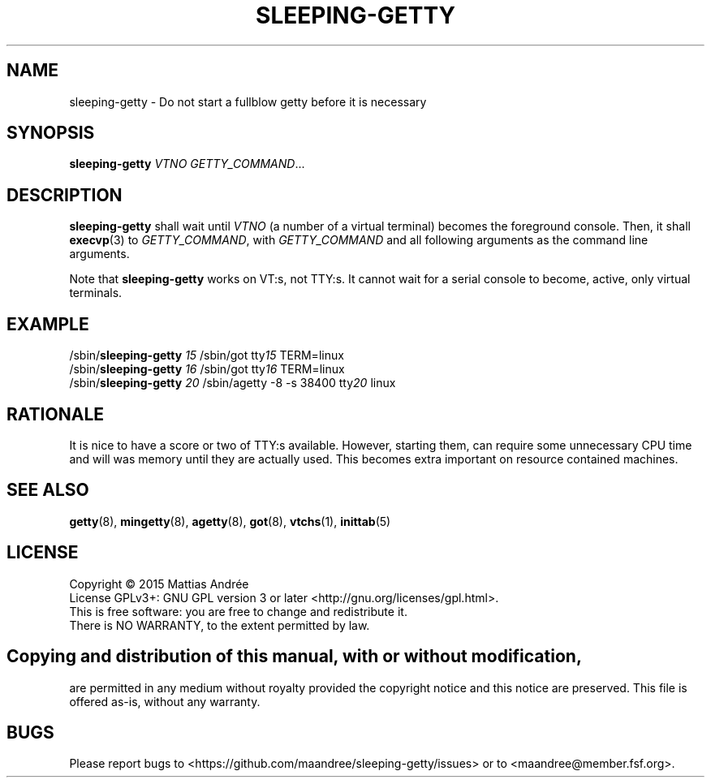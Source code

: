 .TH SLEEPING-GETTY 8 SLEEPING-GETTY
.SH NAME
sleeping\-getty \- Do not start a fullblow getty before it is necessary
.SH SYNOPSIS
.B sleeping\-getty
.I VTNO
.IR GETTY_COMMAND ...
.SH DESCRIPTION
.B sleeping\-getty
shall wait until
.I VTNO
(a number of a virtual terminal) becomes the foreground console.
Then, it shall
.BR execvp (3)
to
.IR GETTY_COMMAND ,
with
.I GETTY_COMMAND
and all following arguments as the command line arguments.
.PP
Note that
.B sleeping-getty
works on VT:s, not TTY:s. It cannot wait for a serial console to
become, active, only virtual terminals.
.SH EXAMPLE
.nf
/sbin/\fBsleeping-getty\fP \fI15\fP /sbin/got tty\fI15\fP TERM=linux
/sbin/\fBsleeping-getty\fP \fI16\fP /sbin/got tty\fI16\fP TERM=linux
/sbin/\fBsleeping-getty\fP \fI20\fP /sbin/agetty -8 -s 38400 tty\fI20\fP linux
.fi
.SH RATIONALE
It is nice to have a score or two of TTY:s available. However,
starting them, can require some unnecessary CPU time and will
was memory until they are actually used. This becomes extra
important on resource contained machines.
.SH "SEE ALSO"
.BR getty (8),
.BR mingetty (8),
.BR agetty (8),
.BR got (8),
.BR vtchs (1),
.BR inittab (5)
.SH LICENSE
Copyright \(co 2015  Mattias Andrée
.br
License GPLv3+: GNU GPL version 3 or later <http://gnu.org/licenses/gpl.html>.
.br
This is free software: you are free to change and redistribute it.
.br
There is NO WARRANTY, to the extent permitted by law.
.SH 
.PP
Copying and distribution of this manual, with or without modification,
are permitted in any medium without royalty provided the copyright
notice and this notice are preserved.  This file is offered as-is,
without any warranty.
.SH BUGS
Please report bugs to <https://github.com/maandree/sleeping-getty/issues>
or to <maandree@member.fsf.org>.
